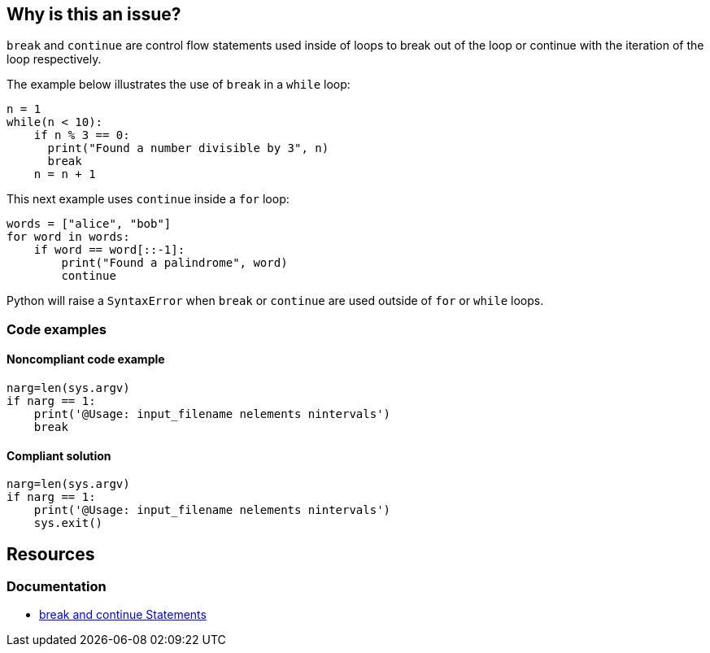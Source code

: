 == Why is this an issue?

`break` and `continue` are control flow statements used inside of loops to break out of the loop or continue with the iteration of the loop respectively. 

The example below illustrates the use of `break` in a `while` loop:

[source,python]
----
n = 1
while(n < 10):
    if n % 3 == 0:
      print("Found a number divisible by 3", n)
      break
    n = n + 1 
----

This next example uses `continue` inside a `for` loop:

[source,python]
----
words = ["alice", "bob"]
for word in words:
    if word == word[::-1]:
        print("Found a palindrome", word)
        continue
----

Python will raise a `SyntaxError` when `break` or `continue` are used outside of `for` or `while` loops. 

=== Code examples

==== Noncompliant code example

[source,python,diff-id=1,diff-type=noncompliant]
----
narg=len(sys.argv)
if narg == 1:
    print('@Usage: input_filename nelements nintervals')
    break
----

==== Compliant solution

[source,python,diff-id=1,diff-type=compliant]
----
narg=len(sys.argv)
if narg == 1:
    print('@Usage: input_filename nelements nintervals')
    sys.exit()
----

== Resources

=== Documentation

* https://docs.python.org/3/tutorial/controlflow.html#break-and-continue-statements-and-else-clauses-on-loops[break and continue Statements]

ifdef::env-github,rspecator-view[]

'''
== Implementation Specification
(visible only on this page)

=== Message

Remove this "xxx" statement


'''
== Comments And Links
(visible only on this page)

=== is related to: S910

=== on 4 Nov 2014, 15:59:14 Ann Campbell wrote:
pylint:E0103

=== on 9 May 2016, 15:41:47 Evgeny Mandrikov wrote:
I don't know any C/{cpp} compiler, which will allow to use "continue" outside of loop and "break" outside of switch and loop, hence not applicable.

=== on 9 May 2016, 15:44:26 Evgeny Mandrikov wrote:
Note that PC-Lint error codes from 1 to 199 for C and from 1001 to 1199 for {cpp} are syntax errors.

=== on 16 May 2016, 17:06:00 Ann Campbell wrote:
\[~evgeny.mandrikov] I guess this means that PC-Lint doesn't expect compilable code?

=== on 16 May 2016, 17:14:19 Evgeny Mandrikov wrote:
\[~ann.campbell.2] I suppose that it expects for proper analysis in general, but when this is not the case it generates more precise "parse error".

=== on 16 May 2016, 17:50:32 Ann Campbell wrote:
For the record PC-Lint rules in these ranges are Syntax errors: 1-199, 1001-1199.

endif::env-github,rspecator-view[]
